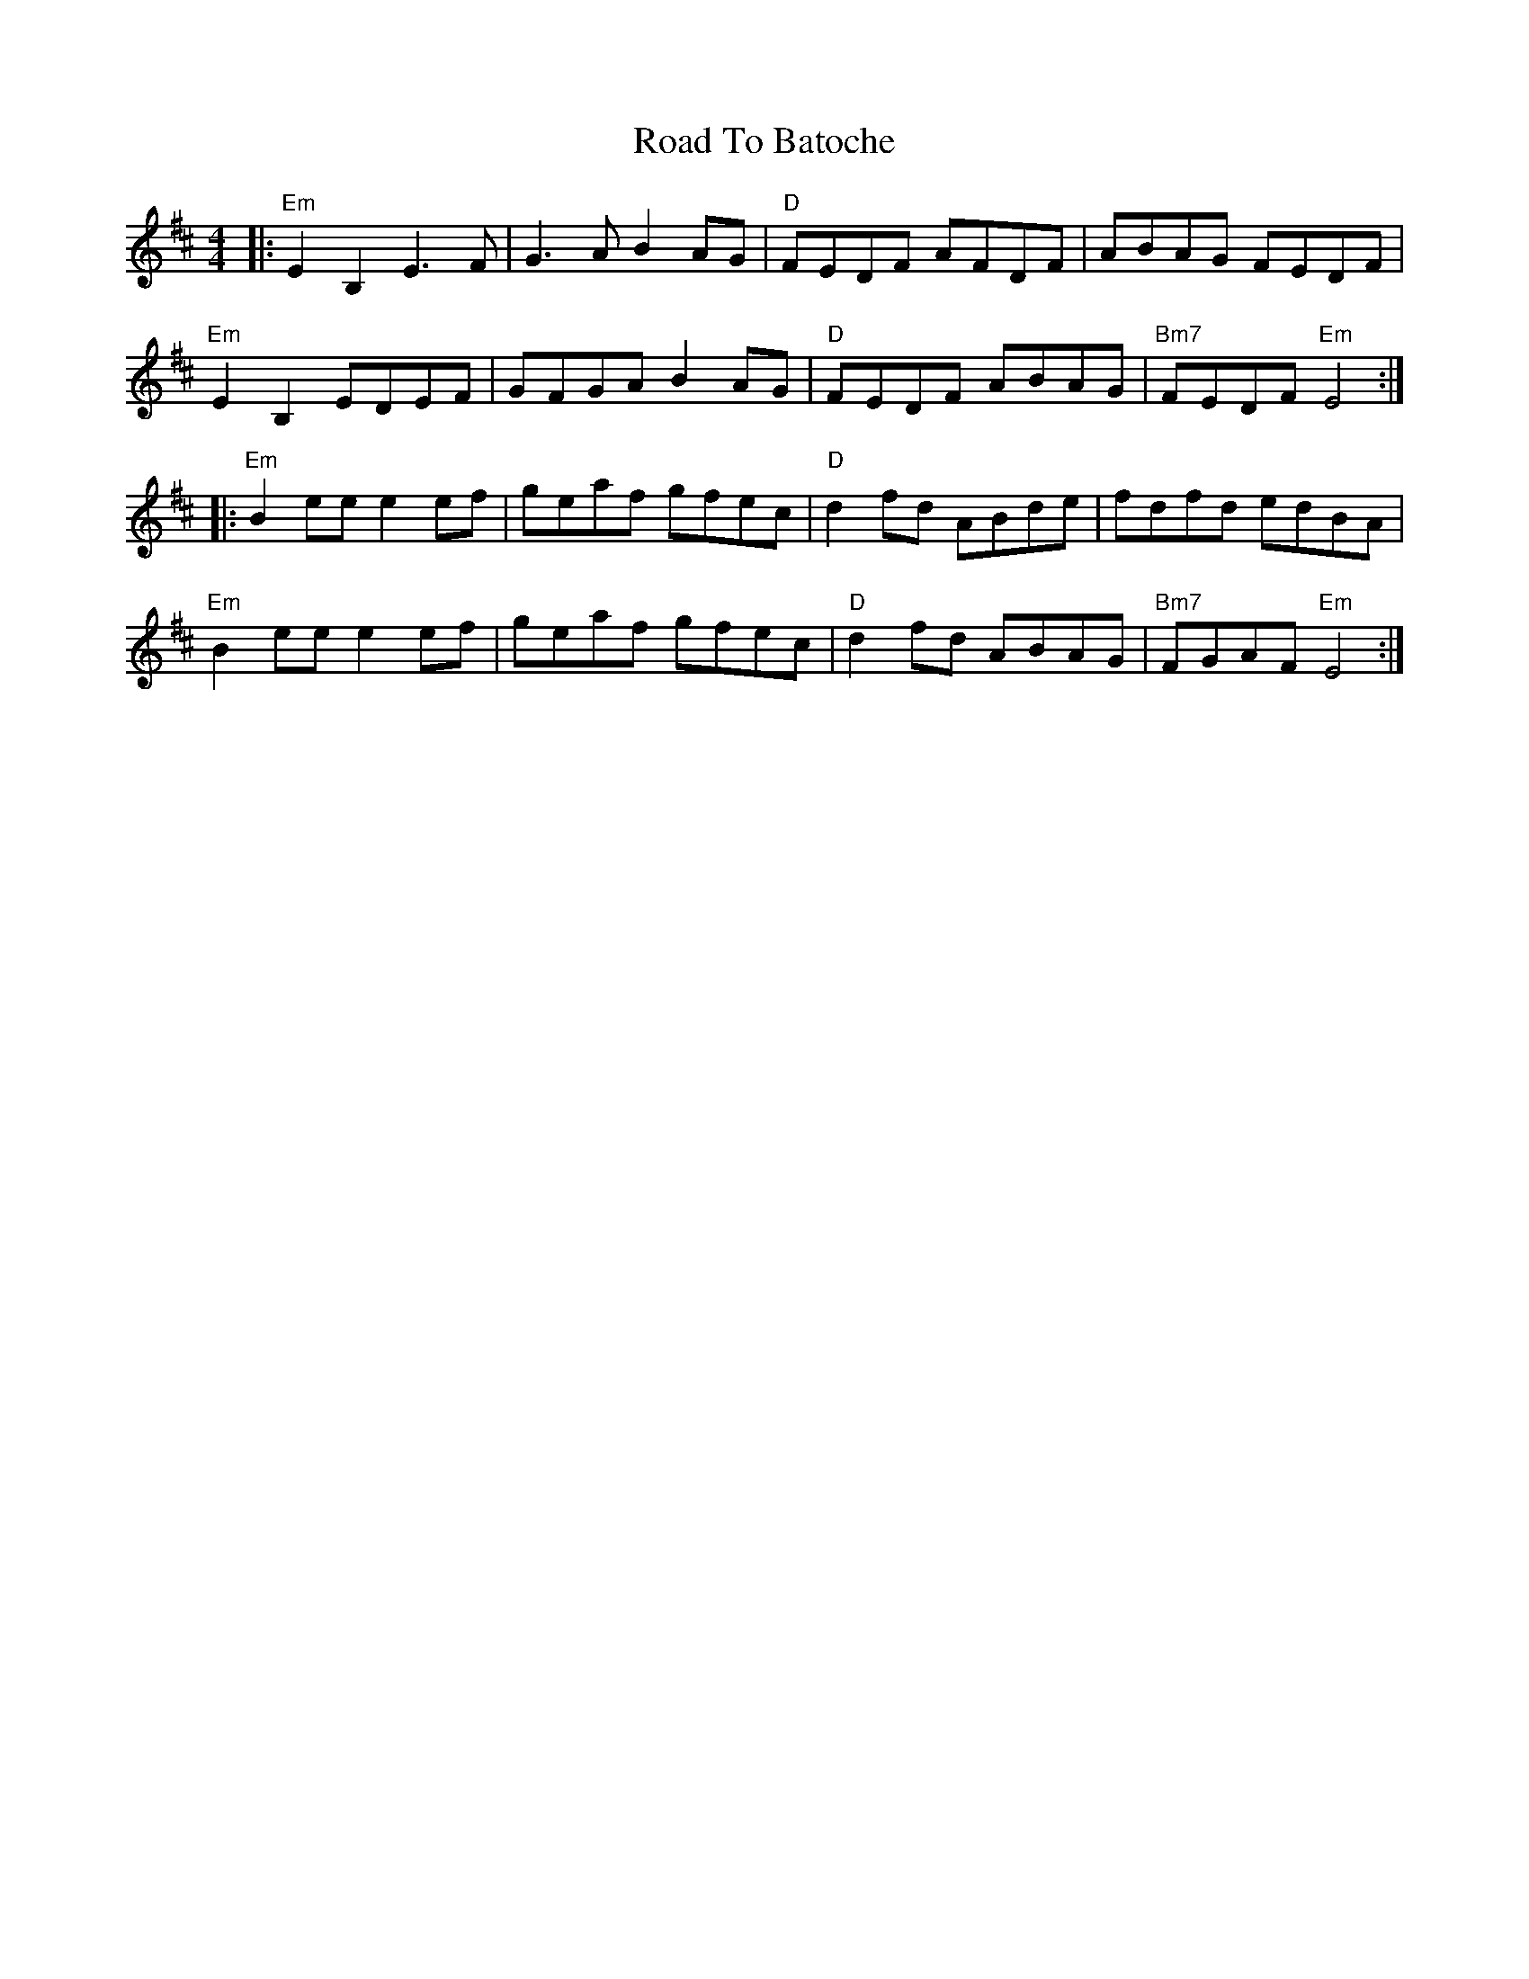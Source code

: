 X: 34647
T: Road To Batoche
R: barndance
M: 4/4
K: Dmajor
|:"Em" E2B,2 E3F|G3A B2AG|"D" FEDF AFDF|ABAG FEDF|
"Em" E2B,2 EDEF|GFGA B2 AG|"D" FEDF ABAG|"Bm7"FEDF "Em" E4:|
|:"Em" B2 ee e2 ef|geaf gfec|"D" d2 fd ABde|fdfd edBA|
"Em" B2 ee e2 ef|geaf gfec|"D" d2 fd ABAG|"Bm7" FGAF "Em" E4:|


